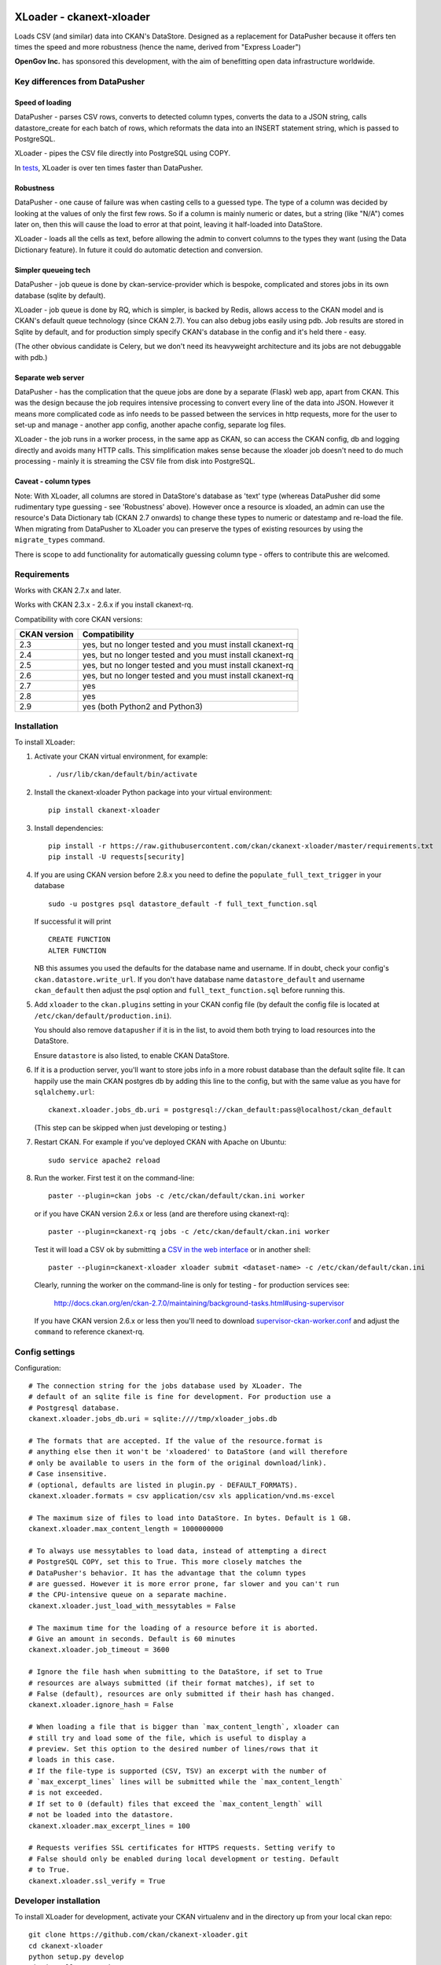 .. You should enable this project on travis-ci.org and coveralls.io to make
   these badges work. The necessary Travis and Coverage config files have been
   generated for you.

.. image:: https://travis-ci.org/ckan/ckanext-xloader.svg?branch=master
    :target: https://travis-ci.org/ckan/ckanext-xloader

.. image:: https://img.shields.io/pypi/v/ckanext-xloader.svg
    :target: https://pypi.org/project/ckanext-xloader/
    :alt: Latest Version

.. image:: https://img.shields.io/pypi/pyversions/ckanext-xloader.svg
    :target: https://pypi.org/project/ckanext-xloader/
    :alt: Supported Python versions

.. image:: https://img.shields.io/pypi/status/ckanext-xloader.svg
    :target: https://pypi.org/project/ckanext-xloader/
    :alt: Development Status

.. image:: https://img.shields.io/pypi/l/ckanext-xloader.svg
    :target: https://pypi.org/project/ckanext-xloader/
    :alt: License

=========================
XLoader - ckanext-xloader
=========================

Loads CSV (and similar) data into CKAN's DataStore. Designed as a replacement
for DataPusher because it offers ten times the speed and more robustness
(hence the name, derived from "Express Loader")

**OpenGov Inc.** has sponsored this development, with the aim of benefitting
open data infrastructure worldwide.

-------------------------------
Key differences from DataPusher
-------------------------------

Speed of loading
----------------

DataPusher - parses CSV rows, converts to detected column types, converts the
data to a JSON string, calls datastore_create for each batch of rows, which
reformats the data into an INSERT statement string, which is passed to
PostgreSQL.

XLoader - pipes the CSV file directly into PostgreSQL using COPY.

In `tests <https://github.com/ckan/ckanext-xloader/issues/25>`_, XLoader
is over ten times faster than DataPusher.

Robustness
----------

DataPusher - one cause of failure was when casting cells to a guessed type. The
type of a column was decided by looking at the values of only the first few
rows. So if a column is mainly numeric or dates, but a string (like "N/A")
comes later on, then this will cause the load to error at that point, leaving
it half-loaded into DataStore.

XLoader - loads all the cells as text, before allowing the admin to
convert columns to the types they want (using the Data Dictionary feature). In
future it could do automatic detection and conversion.

Simpler queueing tech
---------------------

DataPusher - job queue is done by ckan-service-provider which is bespoke,
complicated and stores jobs in its own database (sqlite by default).

XLoader - job queue is done by RQ, which is simpler, is backed by Redis, allows
access to the CKAN model and is CKAN's default queue technology (since CKAN
2.7). You can also debug jobs easily using pdb. Job results are stored in
Sqlite by default, and for production simply specify CKAN's database in the
config and it's held there - easy.

(The other obvious candidate is Celery, but we don't need its heavyweight
architecture and its jobs are not debuggable with pdb.)

Separate web server
-------------------

DataPusher - has the complication that the queue jobs are done by a separate
(Flask) web app, apart from CKAN. This was the design because the job requires
intensive processing to convert every line of the data into JSON. However it
means more complicated code as info needs to be passed between the services in
http requests, more for the user to set-up and manage - another app config,
another apache config, separate log files.

XLoader - the job runs in a worker process, in the same app as CKAN, so
can access the CKAN config, db and logging directly and avoids many HTTP calls.
This simplification makes sense because the xloader job doesn't need to do much
processing - mainly it is streaming the CSV file from disk into PostgreSQL.

Caveat - column types
---------------------

Note: With XLoader, all columns are stored in DataStore's database as 'text'
type (whereas DataPusher did some rudimentary type guessing - see 'Robustness'
above). However once a resource is xloaded, an admin can use the resource's
Data Dictionary tab (CKAN 2.7 onwards) to change these types to numeric or
datestamp and re-load the file. When migrating from DataPusher to XLoader you
can preserve the types of existing resources by using the ``migrate_types``
command.

There is scope to add functionality for automatically guessing column type -
offers to contribute this are welcomed.


------------
Requirements
------------

Works with CKAN 2.7.x and later.

Works with CKAN 2.3.x - 2.6.x if you install ckanext-rq.

Compatibility with core CKAN versions:

=============== =============
CKAN version    Compatibility
=============== =============
2.3             yes, but no longer tested and you must install ckanext-rq
2.4             yes, but no longer tested and you must install ckanext-rq
2.5             yes, but no longer tested and you must install ckanext-rq
2.6             yes, but no longer tested and you must install ckanext-rq
2.7             yes
2.8             yes
2.9             yes (both Python2 and Python3)
=============== =============

------------
Installation
------------

To install XLoader:

1. Activate your CKAN virtual environment, for example::

     . /usr/lib/ckan/default/bin/activate

2. Install the ckanext-xloader Python package into your virtual environment::

     pip install ckanext-xloader

3. Install dependencies::

     pip install -r https://raw.githubusercontent.com/ckan/ckanext-xloader/master/requirements.txt
     pip install -U requests[security]

4. If you are using CKAN version before 2.8.x you need to define the
   ``populate_full_text_trigger`` in your database
   ::

     sudo -u postgres psql datastore_default -f full_text_function.sql

   If successful it will print
   ::

     CREATE FUNCTION
     ALTER FUNCTION

   NB this assumes you used the defaults for the database name and username.
   If in doubt, check your config's ``ckan.datastore.write_url``. If you don't have
   database name ``datastore_default`` and username ``ckan_default`` then adjust
   the psql option and ``full_text_function.sql`` before running this.

5. Add ``xloader`` to the ``ckan.plugins`` setting in your CKAN
   config file (by default the config file is located at
   ``/etc/ckan/default/production.ini``).

   You should also remove ``datapusher`` if it is in the list, to avoid them
   both trying to load resources into the DataStore.

   Ensure ``datastore`` is also listed, to enable CKAN DataStore.

6. If it is a production server, you'll want to store jobs info in a more
   robust database than the default sqlite file. It can happily use the main
   CKAN postgres db by adding this line to the config, but with the same value
   as you have for ``sqlalchemy.url``::

     ckanext.xloader.jobs_db.uri = postgresql://ckan_default:pass@localhost/ckan_default

   (This step can be skipped when just developing or testing.)

7. Restart CKAN. For example if you've deployed CKAN with Apache on Ubuntu::

     sudo service apache2 reload

8. Run the worker. First test it on the command-line::

     paster --plugin=ckan jobs -c /etc/ckan/default/ckan.ini worker

   or if you have CKAN version 2.6.x or less (and are therefore using ckanext-rq)::

     paster --plugin=ckanext-rq jobs -c /etc/ckan/default/ckan.ini worker

   Test it will load a CSV ok by submitting a `CSV in the web interface <http://docs.ckan.org/projects/datapusher/en/latest/using.html#ckan-2-2-and-above>`_
   or in another shell::

     paster --plugin=ckanext-xloader xloader submit <dataset-name> -c /etc/ckan/default/ckan.ini

   Clearly, running the worker on the command-line is only for testing - for
   production services see:

       http://docs.ckan.org/en/ckan-2.7.0/maintaining/background-tasks.html#using-supervisor

   If you have CKAN version 2.6.x or less then you'll need to download
   `supervisor-ckan-worker.conf <https://raw.githubusercontent.com/ckan/ckan/master/ckan/config/supervisor-ckan-worker.conf>`_ and adjust the ``command`` to reference
   ckanext-rq.


---------------
Config settings
---------------

Configuration:

::

    # The connection string for the jobs database used by XLoader. The
    # default of an sqlite file is fine for development. For production use a
    # Postgresql database.
    ckanext.xloader.jobs_db.uri = sqlite:////tmp/xloader_jobs.db

    # The formats that are accepted. If the value of the resource.format is
    # anything else then it won't be 'xloadered' to DataStore (and will therefore
    # only be available to users in the form of the original download/link).
    # Case insensitive.
    # (optional, defaults are listed in plugin.py - DEFAULT_FORMATS).
    ckanext.xloader.formats = csv application/csv xls application/vnd.ms-excel

    # The maximum size of files to load into DataStore. In bytes. Default is 1 GB.
    ckanext.xloader.max_content_length = 1000000000

    # To always use messytables to load data, instead of attempting a direct
    # PostgreSQL COPY, set this to True. This more closely matches the
    # DataPusher's behavior. It has the advantage that the column types
    # are guessed. However it is more error prone, far slower and you can't run
    # the CPU-intensive queue on a separate machine.
    ckanext.xloader.just_load_with_messytables = False

    # The maximum time for the loading of a resource before it is aborted.
    # Give an amount in seconds. Default is 60 minutes
    ckanext.xloader.job_timeout = 3600

    # Ignore the file hash when submitting to the DataStore, if set to True
    # resources are always submitted (if their format matches), if set to
    # False (default), resources are only submitted if their hash has changed.
    ckanext.xloader.ignore_hash = False

    # When loading a file that is bigger than `max_content_length`, xloader can
    # still try and load some of the file, which is useful to display a
    # preview. Set this option to the desired number of lines/rows that it
    # loads in this case.
    # If the file-type is supported (CSV, TSV) an excerpt with the number of
    # `max_excerpt_lines` lines will be submitted while the `max_content_length`
    # is not exceeded.
    # If set to 0 (default) files that exceed the `max_content_length` will
    # not be loaded into the datastore.
    ckanext.xloader.max_excerpt_lines = 100

    # Requests verifies SSL certificates for HTTPS requests. Setting verify to
    # False should only be enabled during local development or testing. Default
    # to True.
    ckanext.xloader.ssl_verify = True

------------------------
Developer installation
------------------------

To install XLoader for development, activate your CKAN virtualenv and
in the directory up from your local ckan repo::

    git clone https://github.com/ckan/ckanext-xloader.git
    cd ckanext-xloader
    python setup.py develop
    pip install -r requirements.txt
    pip install -r dev-requirements.txt


-------------------------
Upgrading from DataPusher
-------------------------

To upgrade from DataPusher to XLoader:

1. Install XLoader as above, including running the xloader worker.

2. (Optional) For existing datasets that have been datapushed to datastore, freeze the column types (in the data dictionaries), so that XLoader doesn't change them back to string on next xload::

       ckan -c /etc/ckan/default/ckan.ini migrate_types

3. If you've not already, change the enabled plugin in your config - on the
   ``ckan.plugins`` line replace ``datapusher`` with ``xloader``.

4. (Optional) If you wish, you can disable the direct loading and continue to
   just use messytables - for more about this see the docs on config option:
   ``ckanext.xloader.just_load_with_messytables``

5. Stop the datapusher worker::

       sudo a2dissite datapusher

6. Restart CKAN::

       sudo service apache2 reload
       sudo service nginx reload

----------------------
Command-line interface
----------------------

You can submit single or multiple resources to be xloaded using the
command-line interface.

e.g. ::

    [2.9] ckan -c /etc/ckan/default/ckan.ini xloader submit <dataset-name>
    [pre-2.9] paster --plugin=ckanext-xloader xloader submit <dataset-name> -c /etc/ckan/default/ckan.ini

For debugging you can try xloading it synchronously (which does the load
directly, rather than asking the worker to do it) with the ``-s`` option::

    [2.9] ckan -c /etc/ckan/default/ckan.ini xloader submit <dataset-name> -s
    [pre-2.9] paster --plugin=ckanext-xloader xloader submit <dataset-name> -s -c /etc/ckan/default/ckan.ini

See the status of jobs::

    [2.9] ckan -c /etc/ckan/default/ckan.ini xloader status
    [pre-2.9] paster --plugin=ckanext-xloader xloader status -c /etc/ckan/default/development.ini

Submit all datasets' resources to the DataStore::

    [2.9] ckan -c /etc/ckan/default/ckan.ini xloader submit all
    [pre-2.9] paster --plugin=ckanext-xloader xloader submit all -c /etc/ckan/default/ckan.ini

Re-submit all the resources already in the DataStore (Ignores any resources
that have not been stored in DataStore e.g. because they are not tabular)::

    [2.9] ckan -c /etc/ckan/default/ckan.ini xloader submit all-existing
    [pre-2.9] paster --plugin=ckanext-xloader xloader submit all-existing -c /etc/ckan/default/ckan.ini

**Full list of XLoader CLI commands**::

    [2.9] ckan -c /etc/ckan/default/ckan.ini xloader --help
    [pre-2.9] paster --plugin=ckanext-xloader xloader --help

Jobs and workers
----------------

Main docs for managing jobs: <https://docs.ckan.org/en/latest/maintaining/background-tasks.html#managing-background-jobs>

Main docs for running and managing workers are here: https://docs.ckan.org/en/latest/maintaining/background-tasks.html#running-background-jobs

Useful commands:

Clear (delete) all outstanding jobs::

    CKAN 2.9, Python 3 ckan -c /etc/ckan/default/ckan.ini jobs clear [QUEUES]
    CKAN <2.9, Python 2 paster --plugin=ckanext-xloader xloader jobs clear [QUEUES] -c /etc/ckan/default/development.ini

If having trouble with the worker process, restarting it can help::

    sudo supervisorctl restart ckan-worker:*

---------------
Troubleshooting
---------------

**KeyError: "Action 'datastore_search' not found"**

You need to enable the `datastore` plugin in your CKAN config. See
'Installation' section above to do this and restart the worker.

**ProgrammingError: (ProgrammingError) relation "_table_metadata" does not
exist**

Your DataStore permissions have not been set-up - see:
<https://docs.ckan.org/en/latest/maintaining/datastore.html#set-permissions>

**When editing a package, all its existing resources get re-loaded by xloader**

This behavior was documented in
`Issue 75 <https://github.com/ckan/ckanext-xloader/issues/75>`_ and is related
to a bug in CKAN that is fixed in versions 2.6.9, 2.7.7, 2.8.4
and 2.9.0+.

-----------------
Running the Tests
-----------------

The first time, your test datastore database needs the trigger applied::

    sudo -u postgres psql datastore_test -f full_text_function.sql

To run the tests, do::

    nosetests --nologcapture --with-pylons=test.ini

To run the tests and produce a coverage report, first make sure you have
coverage installed in your virtualenv (``pip install coverage``) then run::

    nosetests --nologcapture --with-pylons=test.ini --with-coverage --cover-package=ckanext.xloader --cover-inclusive --cover-erase --cover-tests

----------------------------------
Releasing a New Version of XLoader
----------------------------------

XLoader is available on PyPI as https://pypi.org/project/ckanext-xloader.

To publish a new version to PyPI follow these steps:

1. Update the version number in the ``setup.py`` file.
   See `PEP 440 <http://legacy.python.org/dev/peps/pep-0440/#public-version-identifiers>`_
   for how to choose version numbers.

2. Update the CHANGELOG.

3. Make sure you have the latest version of necessary packages::

       pip install --upgrade setuptools wheel twine

4. Create source and binary distributions of the new version::

       python setup.py sdist bdist_wheel && twine check dist/*

   Fix any errors you get.

5. Upload the source distribution to PyPI::

       twine upload dist/*

6. Commit any outstanding changes::

       git commit -a
       git push

7. Tag the new release of the project on GitHub with the version number from
   the ``setup.py`` file. For example if the version number in ``setup.py`` is
   0.0.1 then do::

       git tag 0.0.1
       git push --tags
